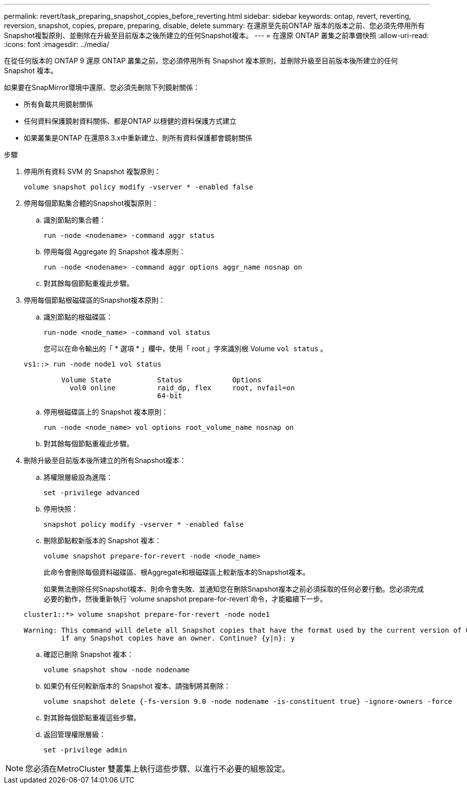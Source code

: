 ---
permalink: revert/task_preparing_snapshot_copies_before_reverting.html 
sidebar: sidebar 
keywords: ontap, revert, reverting, reversion, snapshot, copies, prepare, preparing, disable, delete 
summary: 在還原至先前ONTAP 版本的版本之前、您必須先停用所有Snapshot複製原則、並刪除在升級至目前版本之後所建立的任何Snapshot複本。 
---
= 在還原 ONTAP 叢集之前準備快照
:allow-uri-read: 
:icons: font
:imagesdir: ../media/


[role="lead"]
在從任何版本的 ONTAP 9 還原 ONTAP 叢集之前，您必須停用所有 Snapshot 複本原則，並刪除升級至目前版本後所建立的任何 Snapshot 複本。

如果要在SnapMirror環境中還原、您必須先刪除下列鏡射關係：

* 所有負載共用鏡射關係
* 任何資料保護鏡射資料關係、都是ONTAP 以穩健的資料保護方式建立
* 如果叢集是ONTAP 在還原8.3.x中重新建立、則所有資料保護都會鏡射關係


.步驟
. 停用所有資料 SVM 的 Snapshot 複製原則：
+
[source, cli]
----
volume snapshot policy modify -vserver * -enabled false
----
. 停用每個節點集合體的Snapshot複製原則：
+
.. 識別節點的集合體：
+
[source, cli]
----
run -node <nodename> -command aggr status
----
.. 停用每個 Aggregate 的 Snapshot 複本原則：
+
[source, cli]
----
run -node <nodename> -command aggr options aggr_name nosnap on
----
.. 對其餘每個節點重複此步驟。


. 停用每個節點根磁碟區的Snapshot複本原則：
+
.. 識別節點的根磁碟區：
+
[source, cli]
----
run-node <node_name> -command vol status
----
+
您可以在命令輸出的「 * 選項 * 」欄中，使用「 root 」字來識別根 Volume `vol status` 。

+
[listing]
----
vs1::> run -node node1 vol status

         Volume State           Status            Options
           vol0 online          raid_dp, flex     root, nvfail=on
                                64-bit
----
.. 停用根磁碟區上的 Snapshot 複本原則：
+
[source, cli]
----
run -node <node_name> vol options root_volume_name nosnap on
----
.. 對其餘每個節點重複此步驟。


. 刪除升級至目前版本後所建立的所有Snapshot複本：
+
.. 將權限層級設為進階：
+
[source, cli]
----
set -privilege advanced
----
.. 停用快照：
+
[source, cli]
----
snapshot policy modify -vserver * -enabled false
----
.. 刪除節點較新版本的 Snapshot 複本：
+
[source, cli]
----
volume snapshot prepare-for-revert -node <node_name>
----
+
此命令會刪除每個資料磁碟區、根Aggregate和根磁碟區上較新版本的Snapshot複本。

+
如果無法刪除任何Snapshot複本、則命令會失敗、並通知您在刪除Snapshot複本之前必須採取的任何必要行動。您必須完成必要的動作，然後重新執行 `volume snapshot prepare-for-revert`命令，才能繼續下一步。

+
[listing]
----
cluster1::*> volume snapshot prepare-for-revert -node node1

Warning: This command will delete all Snapshot copies that have the format used by the current version of ONTAP. It will fail if any Snapshot copy polices are enabled, or
         if any Snapshot copies have an owner. Continue? {y|n}: y
----
.. 確認已刪除 Snapshot 複本：
+
[source, cli]
----
volume snapshot show -node nodename
----
.. 如果仍有任何較新版本的 Snapshot 複本、請強制將其刪除：
+
[source, cli]
----
volume snapshot delete {-fs-version 9.0 -node nodename -is-constituent true} -ignore-owners -force
----
.. 對其餘每個節點重複這些步驟。
.. 返回管理權限層級：
+
[source, cli]
----
set -privilege admin
----





NOTE: 您必須在MetroCluster 雙叢集上執行這些步驟、以進行不必要的組態設定。
